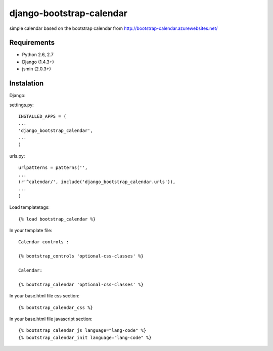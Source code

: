 =============================
django-bootstrap-calendar
=============================

simple calendar based on the bootstrap calendar from http://bootstrap-calendar.azurewebsites.net/

.. image:: https://raw.github.com/sandlbn/django-bootstrap-calendar/master/screenshot.png

Requirements
------------

- Python 2.6, 2.7
- Django (1.4.3+)
- jsmin (2.0.3+)

Instalation
----------

Django:

settings.py::

    INSTALLED_APPS = (
    ...
    'django_bootstrap_calendar',
    ...
    )

urls.py::

    urlpatterns = patterns('',
    ...
    (r'^calendar/', include('django_bootstrap_calendar.urls')),
    ...
    )

Load templatetags::

    {% load bootstrap_calendar %}

In your template file::

    Calendar controls :

    {% bootstrap_controls 'optional-css-classes' %}
    
    Calendar:

    {% bootstrap_calendar 'optional-css-classes' %}

In your base.html file css section::

    {% bootstrap_calendar_css %}

In your base.html file javascript section::

    {% bootstrap_calendar_js language="lang-code" %} 
    {% bootstrap_calendar_init language="lang-code" %} 


